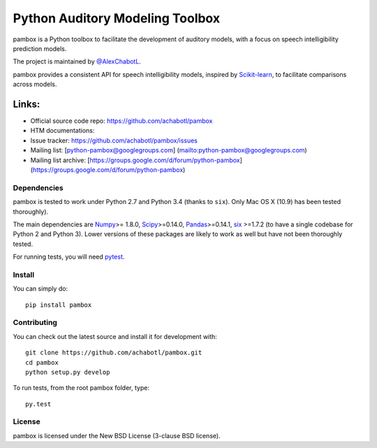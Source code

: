 Python Auditory Modeling Toolbox
================================

pambox is a Python toolbox to facilitate the development of auditory
models, with a focus on speech intelligibility prediction models.

The project is maintained by `@AlexChabotL <https://twitter%20.com/AlexChabotL>`__.

pambox provides a consistent API for speech intelligibility models,
inspired by `Scikit-learn <http://scikit-learn.org/>`__, to facilitate
comparisons across models.

Links:
~~~~~~

-  Official source code repo: https://github.com/achabotl/pambox
-  HTM documentations:
-  Issue tracker:
   `https://github.com/achabotl/pambox/issues <https://github.com/achabotl/pambox%20/issues>`__
-  Mailing list: [python-pambox@googlegroups.com]
   (mailto:python-pambox@googlegroups.com)
-  Mailing list archive:
   [https://groups.google.com/d/forum/python-pambox]
   (https://groups.google.com/d/forum/python-pambox)

Dependencies
------------

pambox is tested to work under Python 2.7 and Python 3.4 (thanks to
``six``). Only Mac OS X (10.9) has been tested thoroughly).

The main dependencies are `Numpy <http://www.numpy.org/>`__>= 1.8.0,
`Scipy <http://scipy.org/scipylib/>`__>=0.14.0,
`Pandas <http://pandas.pydata.org>`__>=0.14.1,
`six <https://bitbucket.org/gutworth/six>`__ >=1.7.2 (to have a single
codebase for Python 2 and Python 3). Lower versions of these packages
are likely to work as well but have not been thoroughly tested.

For running tests, you will need `pytest <http://pytest.org/>`__.

Install
-------

You can simply do:

::

    pip install pambox

Contributing
------------

You can check out the latest source and install it for development with:

::

    git clone https://github.com/achabotl/pambox.git
    cd pambox
    python setup.py develop

To run tests, from the root pambox folder, type:

::

    py.test

License
-------

pambox is licensed under the New BSD License (3-clause BSD license).
